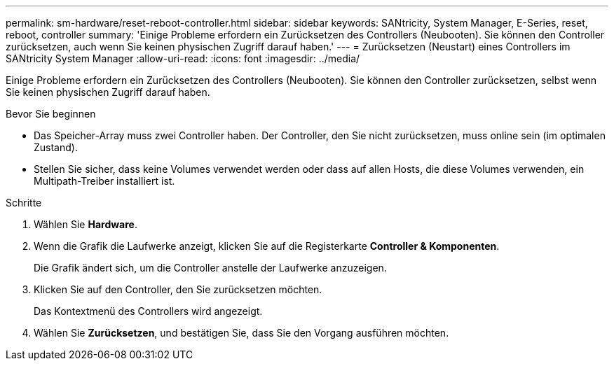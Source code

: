 ---
permalink: sm-hardware/reset-reboot-controller.html 
sidebar: sidebar 
keywords: SANtricity, System Manager, E-Series, reset, reboot, controller 
summary: 'Einige Probleme erfordern ein Zurücksetzen des Controllers (Neubooten). Sie können den Controller zurücksetzen, auch wenn Sie keinen physischen Zugriff darauf haben.' 
---
= Zurücksetzen (Neustart) eines Controllers im SANtricity System Manager
:allow-uri-read: 
:icons: font
:imagesdir: ../media/


[role="lead"]
Einige Probleme erfordern ein Zurücksetzen des Controllers (Neubooten). Sie können den Controller zurücksetzen, selbst wenn Sie keinen physischen Zugriff darauf haben.

.Bevor Sie beginnen
* Das Speicher-Array muss zwei Controller haben. Der Controller, den Sie nicht zurücksetzen, muss online sein (im optimalen Zustand).
* Stellen Sie sicher, dass keine Volumes verwendet werden oder dass auf allen Hosts, die diese Volumes verwenden, ein Multipath-Treiber installiert ist.


.Schritte
. Wählen Sie *Hardware*.
. Wenn die Grafik die Laufwerke anzeigt, klicken Sie auf die Registerkarte *Controller & Komponenten*.
+
Die Grafik ändert sich, um die Controller anstelle der Laufwerke anzuzeigen.

. Klicken Sie auf den Controller, den Sie zurücksetzen möchten.
+
Das Kontextmenü des Controllers wird angezeigt.

. Wählen Sie *Zurücksetzen*, und bestätigen Sie, dass Sie den Vorgang ausführen möchten.

